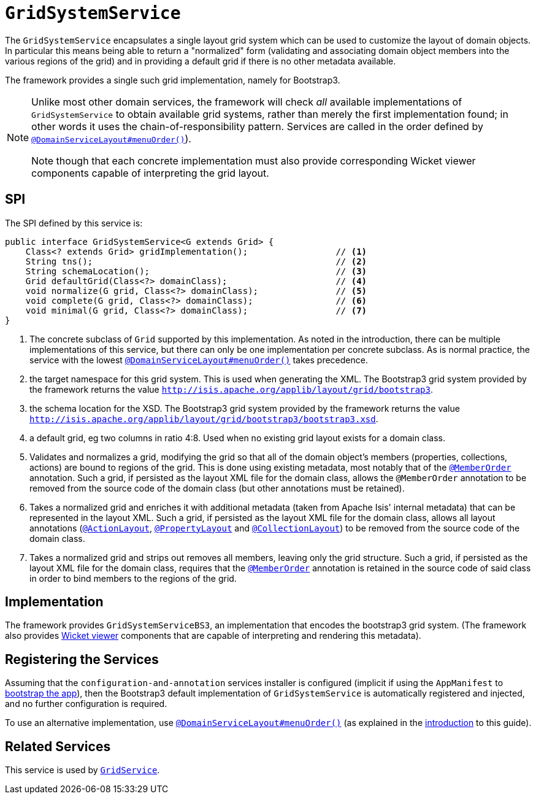 [[_rgsvc_spi_GridSystemService]]
= `GridSystemService`
:Notice: Licensed to the Apache Software Foundation (ASF) under one or more contributor license agreements. See the NOTICE file distributed with this work for additional information regarding copyright ownership. The ASF licenses this file to you under the Apache License, Version 2.0 (the "License"); you may not use this file except in compliance with the License. You may obtain a copy of the License at. http://www.apache.org/licenses/LICENSE-2.0 . Unless required by applicable law or agreed to in writing, software distributed under the License is distributed on an "AS IS" BASIS, WITHOUT WARRANTIES OR  CONDITIONS OF ANY KIND, either express or implied. See the License for the specific language governing permissions and limitations under the License.
:_basedir: ../
:_imagesdir: images/



The `GridSystemService` encapsulates a single layout grid system which can be used to customize the layout
of domain objects.  In particular this means being able to return a "normalized" form (validating and associating
domain object members into the various regions of the grid) and in providing a default grid if there is no other
metadata available.

The framework provides a single such grid implementation, namely for Bootstrap3.

[NOTE]
====
Unlike most other domain services, the framework will check _all_ available implementations of `GridSystemService` to
obtain available grid systems, rather than merely the first implementation found; in other words it uses the
chain-of-responsibility pattern.  Services are called in the order defined by
xref:rgant.adoc#_rgant-DomainServiceLayout_menuOrder[`@DomainServiceLayout#menuOrder()`]).

Note though that each concrete implementation must also provide corresponding Wicket viewer components capable of
interpreting the grid layout.
====


== SPI

The SPI defined by this service is:

[source,java]
----
public interface GridSystemService<G extends Grid> {
    Class<? extends Grid> gridImplementation();                 // <1>
    String tns();                                               // <2>
    String schemaLocation();                                    // <3>
    Grid defaultGrid(Class<?> domainClass);                     // <4>
    void normalize(G grid, Class<?> domainClass);               // <5>
    void complete(G grid, Class<?> domainClass);                // <6>
    void minimal(G grid, Class<?> domainClass);                 // <7>
}
----
<1> The concrete subclass of `Grid` supported by this implementation. As noted in the introduction, there can be multiple implementations of this service,  but there can only be one implementation per concrete subclass.  As is normal practice,
the service with the lowest xref:rgant.adoc#_rgant-DomainServiceLayout_menuOrder[`@DomainServiceLayout#menuOrder()`] takes precedence.
<2> the target namespace for this grid system.  This is used when generating the XML.  The Bootstrap3 grid system provided by the framework returns the value `http://isis.apache.org/applib/layout/grid/bootstrap3`.
<3> the schema location for the XSD.  The Bootstrap3 grid system provided by the framework returns the value `http://isis.apache.org/applib/layout/grid/bootstrap3/bootstrap3.xsd`.
<4> a default grid, eg two columns in ratio 4:8.  Used when no existing grid layout exists for a domain class.
<5> Validates and normalizes a grid, modifying the grid so that all of the domain object's members (properties, collections, actions) are bound to regions of the grid.  This is done using existing metadata, most notably that of the xref:rgant.adoc#_rgant-MemberOrder[`@MemberOrder`] annotation.  Such a grid, if persisted as the layout XML file for the domain class, allows the
 `@MemberOrder` annotation to be removed from the source code of the domain class (but other annotations must be retained).
<6> Takes a normalized grid and enriches it with additional metadata (taken from Apache Isis' internal metadata) that can be represented in the layout XML.  Such a grid, if persisted as the layout XML file for the domain class, allows all layout annotations (xref:rgant.adoc#_rgant-ActionLayout[`@ActionLayout`], xref:rgant.adoc#_rgant-PropertyLayout[`@PropertyLayout`] and xref:rgant.adoc#_rgant-CollectionLayout[`@CollectionLayout`]) to be removed from the source code of the domain class.
<7> Takes a normalized grid and strips out removes all members, leaving only the grid structure.  Such a grid, if persisted as the layout XML file for the domain class, requires that the xref:rgant.adoc#_rgant-MemberOrder[`@MemberOrder`] annotation is retained in the source code of said class in order to bind members to the regions of the grid.


== Implementation

The framework provides `GridSystemServiceBS3`, an implementation that encodes the bootstrap3 grid system.  (The framework
also provides xref:ugvw.adoc[Wicket viewer] components that are capable of interpreting and rendering this metadata).


== Registering the Services

Assuming that the `configuration-and-annotation` services installer is configured (implicit if using the
`AppManifest` to xref:rgcms.adoc#_rgcms_classes_AppManifest-bootstrapping[bootstrap the app]), then the
 Bootstrap3 default implementation of `GridSystemService` is automatically registered and injected, and no further
 configuration is required.

To use an alternative implementation, use
xref:rgant.adoc#_rgant-DomainServiceLayout_menuOrder[`@DomainServiceLayout#menuOrder()`] (as explained
in the xref:rgsvc.adoc#_rgsvc_intro_overriding-the-services[introduction] to this guide).


== Related Services

This service is used by xref:rgsvc.adoc#_rgsvc_spi_GridService[`GridService`].

